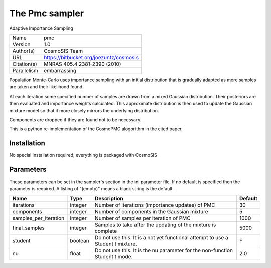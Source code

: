 The Pmc sampler
--------------------------------------------------------------------

Adaptive Importance Sampling

+-------------+-----------------------------------------+
| Name        | pmc                                     |
+-------------+-----------------------------------------+
| Version     | 1.0                                     |
+-------------+-----------------------------------------+
| Author(s)   | CosmoSIS Team                           |
+-------------+-----------------------------------------+
| URL         | https://bitbucket.org/joezuntz/cosmosis |
+-------------+-----------------------------------------+
| Citation(s) | MNRAS 405.4 2381-2390 (2010)            |
+-------------+-----------------------------------------+
| Parallelism | embarrassing                            |
+-------------+-----------------------------------------+

Population Monte-Carlo uses importance sampling with an initial  distribution that is gradually adapted as more samples are taken and their likelihood found.

At each iteration some specified number of samples are drawn from a mixed Gaussian distribution. Their posteriors are then evaluated and importance weights calculated.  This approximate distribution is then used to update the Gaussian mixture model so that it more closely mirrors the underlying distribution.

Components are dropped if they are found not to be necessary.

This is a python re-implementation of the CosmoPMC alogorithm in the  cited paper.




Installation
============

No special installation required; everything is packaged with CosmoSIS




Parameters
============

These parameters can be set in the sampler's section in the ini parameter file.  
If no default is specified then the parameter is required. A listing of "(empty)" means a blank string is the default.

+-----------------------+---------+----------------------------------------------------------------------------------+-----------+
| Name                  | Type    | Description                                                                      | Default   |
+=======================+=========+==================================================================================+===========+
| iterations            | integer | Number of iterations (importance updates) of PMC                                 | 30        |
+-----------------------+---------+----------------------------------------------------------------------------------+-----------+
| components            | integer | Number of components in the Gaussian mixture                                     | 5         |
+-----------------------+---------+----------------------------------------------------------------------------------+-----------+
| samples_per_iteration | integer | Number of samples per iteration of PMC                                           | 1000      |
+-----------------------+---------+----------------------------------------------------------------------------------+-----------+
| final_samples         | integer | Samples to take after the updating of the mixture is complete                    | 5000      |
+-----------------------+---------+----------------------------------------------------------------------------------+-----------+
| student               | boolean | Do not use this.  It is a not yet functional attempt to use a Student t mixture. | F         |
+-----------------------+---------+----------------------------------------------------------------------------------+-----------+
| nu                    | float   | Do not use this.  It is the nu parameter for the non-function Student t mode.    | 2.0       |
+-----------------------+---------+----------------------------------------------------------------------------------+-----------+


